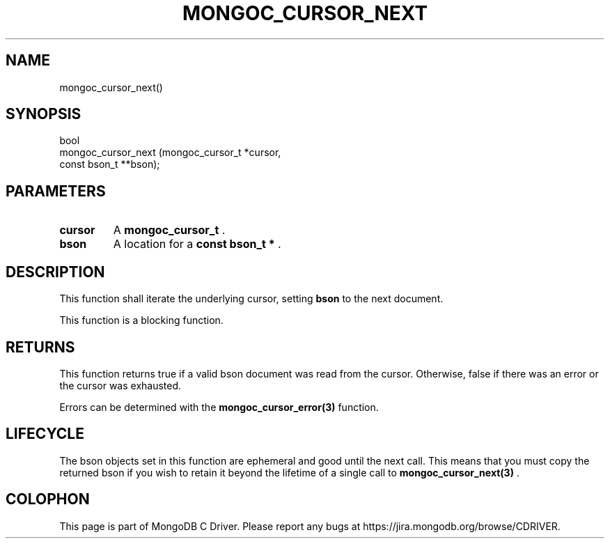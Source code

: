 .\" This manpage is Copyright (C) 2014 MongoDB, Inc.
.\" 
.\" Permission is granted to copy, distribute and/or modify this document
.\" under the terms of the GNU Free Documentation License, Version 1.3
.\" or any later version published by the Free Software Foundation;
.\" with no Invariant Sections, no Front-Cover Texts, and no Back-Cover Texts.
.\" A copy of the license is included in the section entitled "GNU
.\" Free Documentation License".
.\" 
.TH "MONGOC_CURSOR_NEXT" "3" "2014-06-26" "MongoDB C Driver"
.SH NAME
mongoc_cursor_next()
.SH "SYNOPSIS"

.nf
.nf
bool
mongoc_cursor_next (mongoc_cursor_t *cursor,
                    const bson_t   **bson);
.fi
.fi

.SH "PARAMETERS"

.TP
.B cursor
A
.BR mongoc_cursor_t
\&.
.LP
.TP
.B bson
A location for a
.B const bson_t *
\&.
.LP

.SH "DESCRIPTION"

This function shall iterate the underlying cursor, setting
.B bson
to the next document.

This function is a blocking function.

.SH "RETURNS"

This function returns true if a valid bson document was read from the cursor. Otherwise, false if there was an error or the cursor was exhausted.

Errors can be determined with the
.BR mongoc_cursor_error(3)
function.

.SH "LIFECYCLE"

The bson objects set in this function are ephemeral and good until the next call. This means that you must copy the returned bson if you wish to retain it beyond the lifetime of a single call to
.BR mongoc_cursor_next(3)
\&.


.BR
.SH COLOPHON
This page is part of MongoDB C Driver.
Please report any bugs at
\%https://jira.mongodb.org/browse/CDRIVER.
